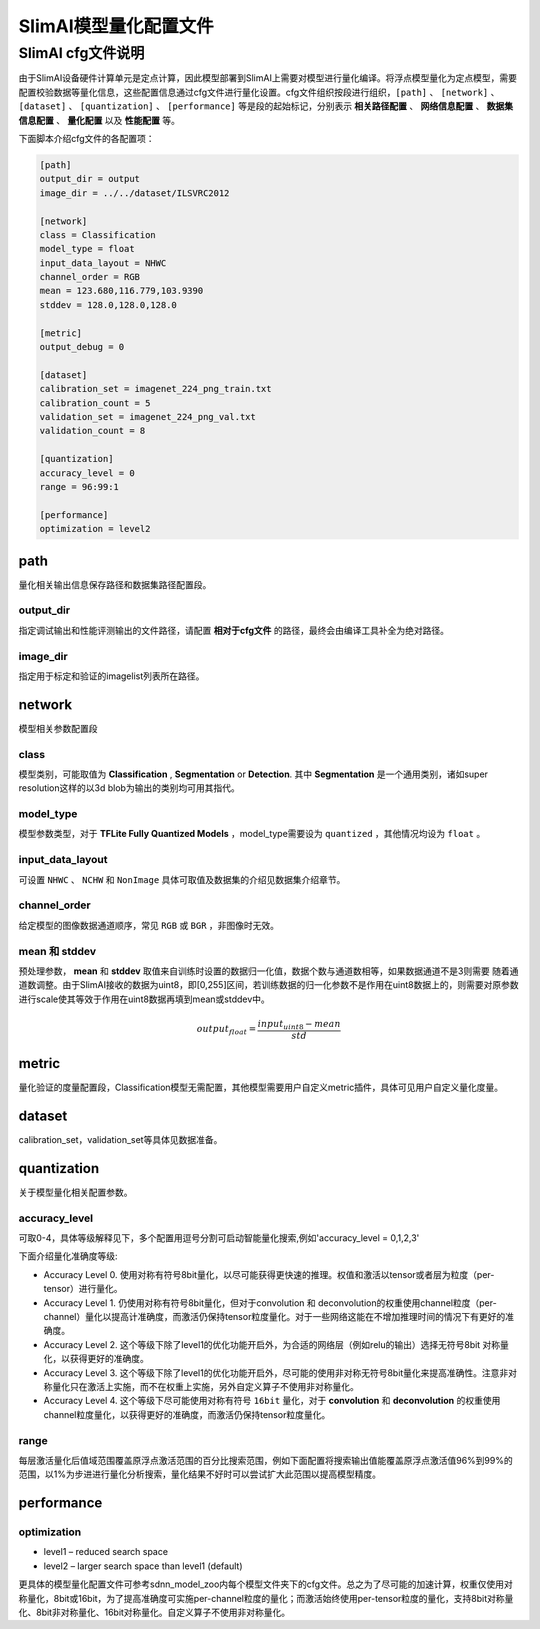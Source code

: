 ======================
SlimAI模型量化配置文件
======================

SlimAI cfg文件说明
------------------

由于SlimAI设备硬件计算单元是定点计算，因此模型部署到SlimAI上需要对模型进行量化编译。将浮点模型量化为定点模型，需要配置校验数据等量化信息，这些配置信息通过cfg文件进行量化设置。cfg文件组织按段进行组织，``[path]`` 、 ``[network]`` 、 ``[dataset]`` 、 ``[quantization]`` 、 ``[performance]`` 等是段的起始标记，分别表示 **相关路径配置** 、 **网络信息配置** 、 **数据集信息配置** 、 **量化配置** 以及 **性能配置** 等。

下面脚本介绍cfg文件的各配置项：

.. code-block:: shell

   [path]
   output_dir = output
   image_dir = ../../dataset/ILSVRC2012

   [network]
   class = Classification
   model_type = float
   input_data_layout = NHWC
   channel_order = RGB
   mean = 123.680,116.779,103.9390
   stddev = 128.0,128.0,128.0

   [metric]
   output_debug = 0

   [dataset]
   calibration_set = imagenet_224_png_train.txt
   calibration_count = 5
   validation_set = imagenet_224_png_val.txt
   validation_count = 8

   [quantization]
   accuracy_level = 0
   range = 96:99:1

   [performance]
   optimization = level2

path
^^^^

量化相关输出信息保存路径和数据集路径配置段。

output_dir
""""""""""

指定调试输出和性能评测输出的文件路径，请配置 **相对于cfg文件** 的路径，最终会由编译工具补全为绝对路径。

image_dir
"""""""""

指定用于标定和验证的imagelist列表所在路径。

network
^^^^^^^

模型相关参数配置段

class
"""""

模型类别，可能取值为 **Classification** , **Segmentation** or **Detection**. 其中 **Segmentation** 是一个通用类别，诸如super resolution这样的以3d blob为输出的类别均可用其指代。

model_type
""""""""""

模型参数类型，对于 **TFLite Fully Quantized Models** ，model_type需要设为 ``quantized`` ，其他情况均设为 ``float`` 。

input_data_layout
"""""""""""""""""

可设置 ``NHWC`` 、 ``NCHW`` 和 ``NonImage`` 具体可取值及数据集的介绍见数据集介绍章节。

channel_order
"""""""""""""

给定模型的图像数据通道顺序，常见 ``RGB`` 或 ``BGR`` ，非图像时无效。

mean 和 stddev
""""""""""""""

预处理参数， **mean** 和 **stddev** 取值来自训练时设置的数据归一化值，数据个数与通道数相等，如果数据通道不是3则需要
随着通道数调整。由于SlimAI接收的数据为uint8，即[0,255]区间，若训练数据的归一化参数不是作用在uint8数据上的，则需要对原参数进行scale使其等效于作用在uint8数据再填到mean或stddev中。

.. math::

   output_{float} = \frac{input_{uint8} - mean}{std}

metric
^^^^^^

量化验证的度量配置段，Classification模型无需配置，其他模型需要用户自定义metric插件，具体可见用户自定义量化度量。

dataset
^^^^^^^

calibration_set，validation_set等具体见数据准备。

quantization
^^^^^^^^^^^^

关于模型量化相关配置参数。

accuracy_level
""""""""""""""

可取0-4，具体等级解释见下，多个配置用逗号分割可启动智能量化搜索,例如'accuracy_level = 0,1,2,3'

下面介绍量化准确度等级:

- Accuracy Level 0. 使用对称有符号8bit量化，以尽可能获得更快速的推理。权值和激活以tensor或者层为粒度（per-tensor）进行量化。
- Accuracy Level 1. 仍使用对称有符号8bit量化，但对于convolution 和 deconvolution的权重使用channel粒度（per-channel）量化以提高计准确度，而激活仍保持tensor粒度量化。对于一些网络这能在不增加推理时间的情况下有更好的准确度。
- Accuracy Level 2. 这个等级下除了level1的优化功能开启外，为合适的网络层（例如relu的输出）选择无符号8bit 对称量化，以获得更好的准确度。
- Accuracy Level 3. 这个等级下除了level1的优化功能开启外，尽可能的使用非对称无符号8bit量化来提高准确性。注意非对称量化只在激活上实施，而不在权重上实施，另外自定义算子不使用非对称量化。
- Accuracy Level 4. 这个等级下尽可能使用对称有符号 ``16bit`` 量化，对于 **convolution** 和 **deconvolution** 的权重使用channel粒度量化，以获得更好的准确度，而激活仍保持tensor粒度量化。

range
"""""

每层激活量化后值域范围覆盖原浮点激活范围的百分比搜索范围，例如下面配置将搜索输出值能覆盖原浮点激活值96%到99%的范围，以1%为步进进行量化分析搜索，量化结果不好时可以尝试扩大此范围以提高模型精度。


performance
^^^^^^^^^^^

optimization
""""""""""""

- level1 – reduced search space
- level2 – larger search space than level1 (default)


更具体的模型量化配置文件可参考sdnn_model_zoo内每个模型文件夹下的cfg文件。总之为了尽可能的加速计算，权重仅使用对称量化，8bit或16bit，为了提高准确度可实施per-channel粒度的量化；而激活始终使用per-tensor粒度的量化，支持8bit对称量化、8bit非对称量化、16bit对称量化。自定义算子不使用非对称量化。

